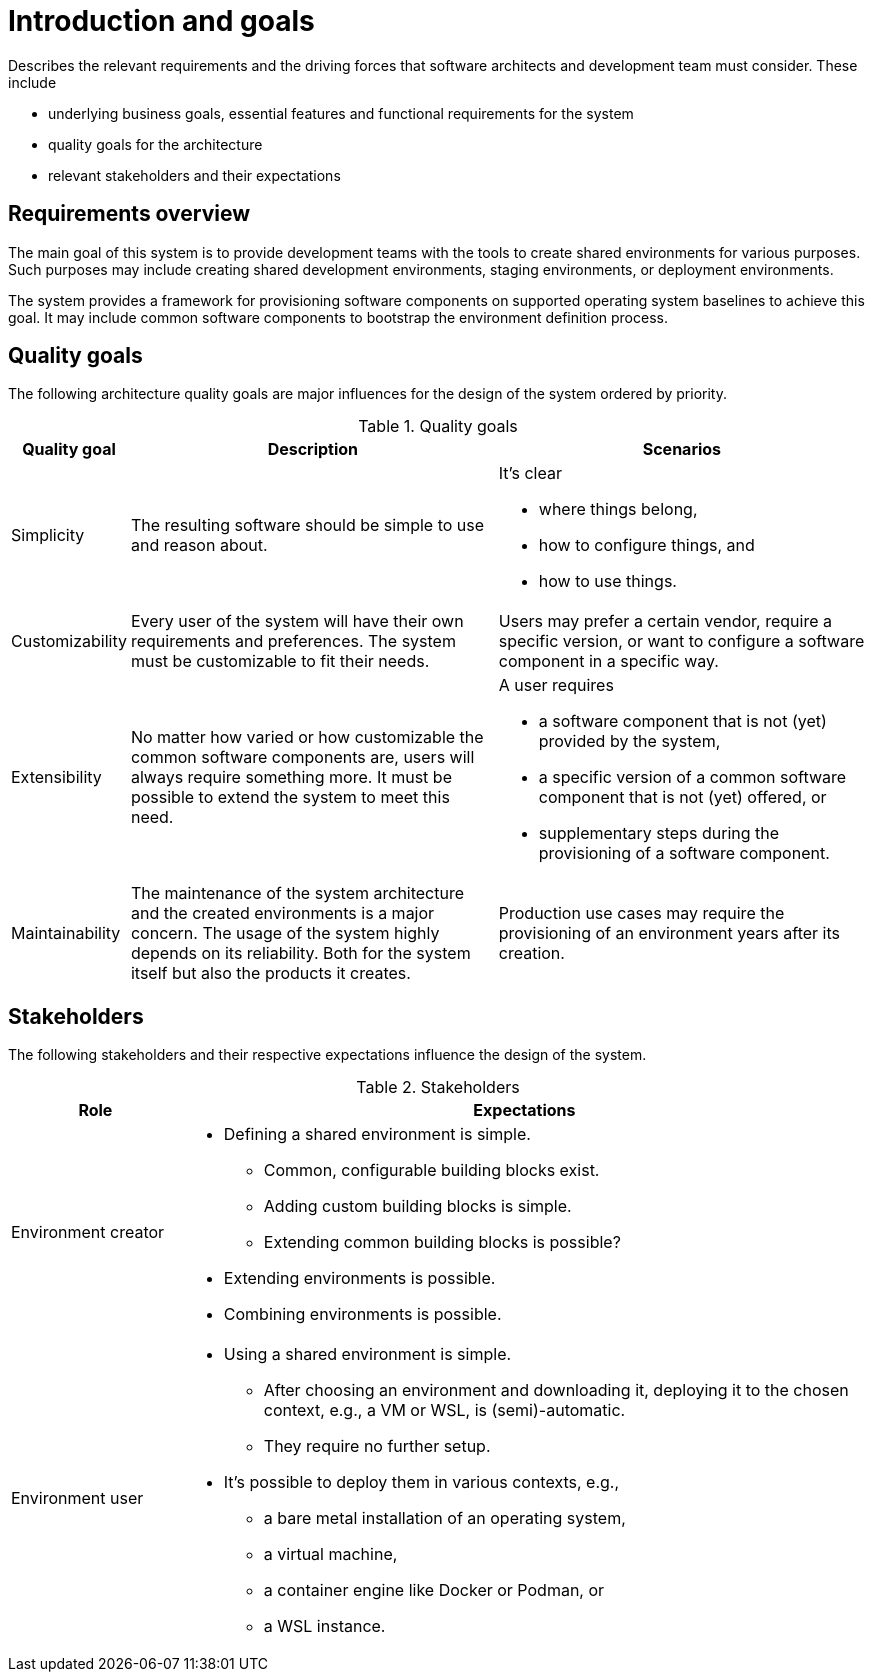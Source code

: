 [[section-introduction-and-goals]]
= Introduction and goals

[role="arc42help"]
****
Describes the relevant requirements and the driving forces that software architects and development team must consider. These include

* underlying business goals, essential features and functional requirements for the system
* quality goals for the architecture
* relevant stakeholders and their expectations
****

== Requirements overview

////
[role="arc42help"]
****
.Contents
Short description of the functional requirements, driving forces, extract (or abstract)
of requirements. Link to (existing) requirements documents
(with version number and information where to find it).

.Motivation
From the point of view of the end users a system is created or modified to
improve support of a business activity and/or improve the quality.

.Form
Short textual description, probably in tabular use-case format.
If requirements documents exist this overview should refer to these documents.

Keep these excerpts as short as possible. Balance readability of this document with potential redundancy w.r.t to requirements documents.
****
////

The main goal of this system is to provide development teams with the tools to create shared environments for various purposes.
Such purposes may include creating shared development  environments, staging environments, or deployment environments.

The system provides a framework for provisioning software components on supported operating system baselines to achieve this goal.
It may include common software components to bootstrap the environment definition process.

////
[options="header",cols="12%,~"]
.Requirements
|===
|ID|Description

|REQ-0001
|If at all possible, any actions the system takes should be idempotent.
|===
////

== Quality goals

////
[role="arc42help"]
****
.Contents
The top three (max five) quality goals for the architecture whose fulfillment is of highest importance to the major stakeholders. We really mean quality goals for the architecture. Don't confuse them with project goals. They are not necessarily identical.

.Motivation
You should know the quality goals of your most important stakeholders, since they will influence fundamental architectural decisions. Make sure to be concrete about these qualities, avoid buzzwords.
If you as an architect do not know how the quality of your work will be judged …

.Form
A table with quality goals and concrete scenarios, ordered by priorities
****
////

The following architecture quality goals are major influences for the design of the system ordered by priority.

[options="header",cols="1,4,4"]
.Quality goals
|===
|Quality goal|Description|Scenarios

|Simplicity
|The resulting software should be simple to use and reason about.
a|It's clear

* where things belong,
* how to configure things, and
* how to use things.

|Customizability
|Every user of the system will have their own requirements and preferences.
The system must be customizable to fit their needs.
|Users may prefer a certain vendor, require a specific version, or want to configure a software component in a specific way.

|Extensibility
|No matter how varied or how customizable the common software components are, users will always require something more.
It must be possible to extend the system to meet this need.
a| A user requires

* a software component that is not (yet) provided by the system,
* a specific version of a common software component that is not (yet) offered, or
* supplementary steps during the provisioning of a software component.

|Maintainability
|The maintenance of the system architecture and the created environments is a major concern.
The usage of the system highly depends on its reliability.
Both for the system itself but also the products it creates.
|Production use cases may require the provisioning of an environment years after its creation.
|===

== Stakeholders

////
[role="arc42help"]
****
.Contents
Explicit overview of stakeholders of the system, i.e. all person, roles or organizations that

* should know the architecture
* have to be convinced of the architecture
* have to work with the architecture or with code
* need the documentation of the architecture for their work
* have to come up with decisions about the system or its development

.Motivation
You should know all parties involved in development of the system or affected by the system.
Otherwise, you may get nasty surprises later in the development process.
These stakeholders determine the extent and the level of detail of your work and its results.

.Form
Table with role names, person names, and their expectations with respect to the architecture and its documentation.
****
////

The following stakeholders and their respective expectations influence the design of the system.

[options="header",cols="20%,~"]
.Stakeholders
|===
|Role|Expectations

// Maintainers?
// Quality managers?

|Environment creator
a|
* Defining a shared environment is simple.
** Common, configurable building blocks exist.
** Adding custom building blocks is simple.
** Extending common building blocks is possible?
* Extending environments is possible.
* Combining environments is possible.

|Environment user
a|
* Using a shared environment is simple.
** After choosing an environment and downloading it, deploying it to the chosen context, e.g., a VM or WSL, is (semi)-automatic.
** They require no further setup.
* It's possible to deploy them in various contexts, e.g.,
** a bare metal installation of an operating system,
** a virtual machine,
** a container engine like Docker or Podman, or
** a WSL instance.
|===
